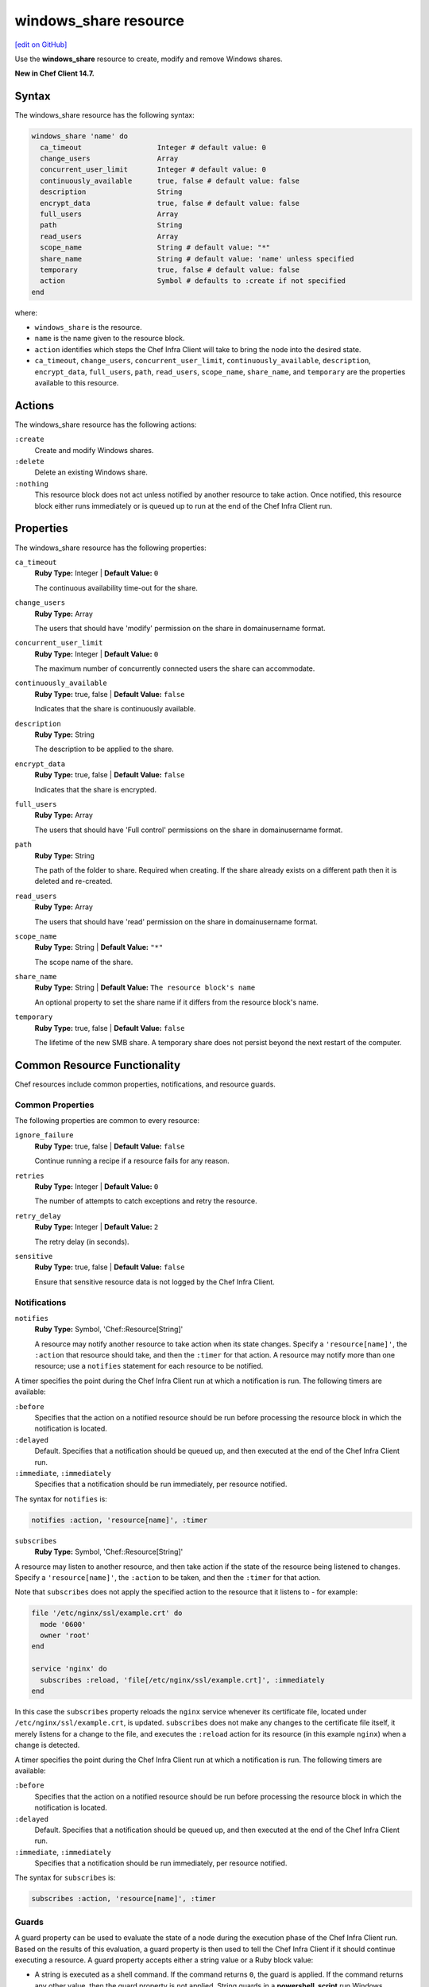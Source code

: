 =====================================================
windows_share resource
=====================================================
`[edit on GitHub] <https://github.com/chef/chef-web-docs/blob/master/chef_master/source/resource_windows_share.rst>`__

Use the **windows_share** resource to create, modify and remove Windows shares.

**New in Chef Client 14.7.**

Syntax
=====================================================
The windows_share resource has the following syntax:

.. code-block:: ruby

  windows_share 'name' do
    ca_timeout                  Integer # default value: 0
    change_users                Array
    concurrent_user_limit       Integer # default value: 0
    continuously_available      true, false # default value: false
    description                 String
    encrypt_data                true, false # default value: false
    full_users                  Array
    path                        String
    read_users                  Array
    scope_name                  String # default value: "*"
    share_name                  String # default value: 'name' unless specified
    temporary                   true, false # default value: false
    action                      Symbol # defaults to :create if not specified
  end

where:

* ``windows_share`` is the resource.
* ``name`` is the name given to the resource block.
* ``action`` identifies which steps the Chef Infra Client will take to bring the node into the desired state.
* ``ca_timeout``, ``change_users``, ``concurrent_user_limit``, ``continuously_available``, ``description``, ``encrypt_data``, ``full_users``, ``path``, ``read_users``, ``scope_name``, ``share_name``, and ``temporary`` are the properties available to this resource.

Actions
=====================================================

The windows_share resource has the following actions:

``:create``
    Create and modify Windows shares.

``:delete``
    Delete an existing Windows share.

``:nothing``
   .. tag resources_common_actions_nothing

   This resource block does not act unless notified by another resource to take action. Once notified, this resource block either runs immediately or is queued up to run at the end of the Chef Infra Client run.

   .. end_tag

Properties
=====================================================

The windows_share resource has the following properties:

``ca_timeout``
   **Ruby Type:** Integer | **Default Value:** ``0``

   The continuous availability time-out for the share.

``change_users``
   **Ruby Type:** Array

   The users that should have 'modify' permission on the share in domain\username format.

``concurrent_user_limit``
   **Ruby Type:** Integer | **Default Value:** ``0``

   The maximum number of concurrently connected users the share can accommodate.

``continuously_available``
   **Ruby Type:** true, false | **Default Value:** ``false``

   Indicates that the share is continuously available.

``description``
   **Ruby Type:** String

   The description to be applied to the share.

``encrypt_data``
   **Ruby Type:** true, false | **Default Value:** ``false``

   Indicates that the share is encrypted.

``full_users``
   **Ruby Type:** Array

   The users that should have 'Full control' permissions on the share in domain\username format.

``path``
   **Ruby Type:** String

   The path of the folder to share. Required when creating. If the share already exists on a different path then it is deleted and re-created.

``read_users``
   **Ruby Type:** Array

   The users that should have 'read' permission on the share in domain\username format.

``scope_name``
   **Ruby Type:** String | **Default Value:** ``"*"``

   The scope name of the share.

``share_name``
   **Ruby Type:** String | **Default Value:** ``The resource block's name``

   An optional property to set the share name if it differs from the resource block's name.

``temporary``
   **Ruby Type:** true, false | **Default Value:** ``false``

   The lifetime of the new SMB share. A temporary share does not persist beyond the next restart of the computer.

Common Resource Functionality
=====================================================

Chef resources include common properties, notifications, and resource guards.

Common Properties
-----------------------------------------------------

.. tag resources_common_properties

The following properties are common to every resource:

``ignore_failure``
  **Ruby Type:** true, false | **Default Value:** ``false``

  Continue running a recipe if a resource fails for any reason.

``retries``
  **Ruby Type:** Integer | **Default Value:** ``0``

  The number of attempts to catch exceptions and retry the resource.

``retry_delay``
  **Ruby Type:** Integer | **Default Value:** ``2``

  The retry delay (in seconds).

``sensitive``
  **Ruby Type:** true, false | **Default Value:** ``false``

  Ensure that sensitive resource data is not logged by the Chef Infra Client.

.. end_tag

Notifications
-----------------------------------------------------

``notifies``
  **Ruby Type:** Symbol, 'Chef::Resource[String]'

  .. tag resources_common_notification_notifies

  A resource may notify another resource to take action when its state changes. Specify a ``'resource[name]'``, the ``:action`` that resource should take, and then the ``:timer`` for that action. A resource may notify more than one resource; use a ``notifies`` statement for each resource to be notified.

  .. end_tag

.. tag resources_common_notification_timers

A timer specifies the point during the Chef Infra Client run at which a notification is run. The following timers are available:

``:before``
   Specifies that the action on a notified resource should be run before processing the resource block in which the notification is located.

``:delayed``
   Default. Specifies that a notification should be queued up, and then executed at the end of the Chef Infra Client run.

``:immediate``, ``:immediately``
   Specifies that a notification should be run immediately, per resource notified.

.. end_tag

.. tag resources_common_notification_notifies_syntax

The syntax for ``notifies`` is:

.. code-block:: ruby

  notifies :action, 'resource[name]', :timer

.. end_tag

``subscribes``
  **Ruby Type:** Symbol, 'Chef::Resource[String]'

.. tag resources_common_notification_subscribes

A resource may listen to another resource, and then take action if the state of the resource being listened to changes. Specify a ``'resource[name]'``, the ``:action`` to be taken, and then the ``:timer`` for that action.

Note that ``subscribes`` does not apply the specified action to the resource that it listens to - for example:

.. code-block:: ruby

 file '/etc/nginx/ssl/example.crt' do
   mode '0600'
   owner 'root'
 end

 service 'nginx' do
   subscribes :reload, 'file[/etc/nginx/ssl/example.crt]', :immediately
 end

In this case the ``subscribes`` property reloads the ``nginx`` service whenever its certificate file, located under ``/etc/nginx/ssl/example.crt``, is updated. ``subscribes`` does not make any changes to the certificate file itself, it merely listens for a change to the file, and executes the ``:reload`` action for its resource (in this example ``nginx``) when a change is detected.

.. end_tag

.. tag resources_common_notification_timers

A timer specifies the point during the Chef Infra Client run at which a notification is run. The following timers are available:

``:before``
   Specifies that the action on a notified resource should be run before processing the resource block in which the notification is located.

``:delayed``
   Default. Specifies that a notification should be queued up, and then executed at the end of the Chef Infra Client run.

``:immediate``, ``:immediately``
   Specifies that a notification should be run immediately, per resource notified.

.. end_tag

.. tag resources_common_notification_subscribes_syntax

The syntax for ``subscribes`` is:

.. code-block:: ruby

   subscribes :action, 'resource[name]', :timer

.. end_tag

Guards
-----------------------------------------------------

.. tag resources_common_guards

A guard property can be used to evaluate the state of a node during the execution phase of the Chef Infra Client run. Based on the results of this evaluation, a guard property is then used to tell the Chef Infra Client if it should continue executing a resource. A guard property accepts either a string value or a Ruby block value:

* A string is executed as a shell command. If the command returns ``0``, the guard is applied. If the command returns any other value, then the guard property is not applied. String guards in a **powershell_script** run Windows PowerShell commands and may return ``true`` in addition to ``0``.
* A block is executed as Ruby code that must return either ``true`` or ``false``. If the block returns ``true``, the guard property is applied. If the block returns ``false``, the guard property is not applied.

A guard property is useful for ensuring that a resource is idempotent by allowing that resource to test for the desired state as it is being executed, and then if the desired state is present, for the Chef Infra Client to do nothing.

.. end_tag

.. tag resources_common_guards_properties

The following properties can be used to define a guard that is evaluated during the execution phase of the Chef Infra Client run:

``not_if``
  Prevent a resource from executing when the condition returns ``true``.

``only_if``
  Allow a resource to execute only if the condition returns ``true``.

.. end_tag

Examples
==========================================

**Create a share**

.. code-block:: ruby

  windows_share 'foo' do
    action :create
    path 'C:\\foo'
    full_users ['DOMAIN_A\\some_user', 'DOMAIN_B\\some_other_user']
    read_users ['DOMAIN_C\\Domain users']
  end

** Delete a share **

.. code-block:: ruby

  windows_share 'foo' do
    action :delete
  end
